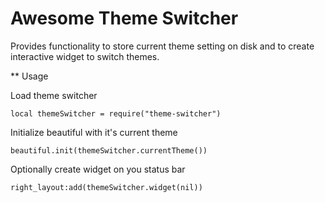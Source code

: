 * Awesome Theme Switcher

  Provides functionality to store current theme setting on disk and
  to create interactive widget to switch themes.

  ** Usage

  Load theme switcher

  #+BEGIN_SRC emacs lisp
  local themeSwitcher = require("theme-switcher")
  #+END_SRC

  Initialize beautiful with it's current theme

  #+BEGIN_SRC emacs lisp
  beautiful.init(themeSwitcher.currentTheme())
  #+END_SRC

  Optionally create widget on you status bar

  #+BEGIN_SRC emacs lisp
  right_layout:add(themeSwitcher.widget(nil))
  #+END_SRC
